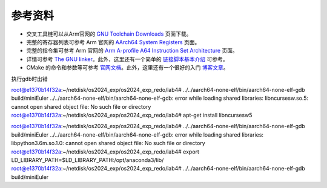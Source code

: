 参考资料 
=====================

- 交叉工具链可以从Arm官网的 `GNU Toolchain Downloads <https://developer.arm.com/downloads/-/arm-gnu-toolchain-downloads>`_ 页面下载。
- 完整的寄存器列表可参考 Arm 官网的 `AArch64 System Registers <https://developer.arm.com/documentation/ddi0595/2021-12/AArch64-Registers>`_ 页面。
- 完整的指令集可参考 Arm 官网的 `Arm A-profile A64 Instruction Set Architecture <https://developer.arm.com/documentation/ddi0602/2023-12?lang=en>`_ 页面。
- 详情可参考 `The GNU linker <https://ftp.gnu.org/old-gnu/Manuals/ld-2.9.1/html_mono/ld.html>`_。此外，这里还有一个简单的 `链接脚本基本介绍 <https://zhuanlan.zhihu.com/p/363308789>`_ 可参考。
- CMake 的命令和参数等可参考 `官网文档 <https://cmake.org/cmake/help/latest/index.html>`_。此外，这里还有一个很好的入门 `博客文章 <https://zhuanlan.zhihu.com/p/500002865>`_。


执行gdb时出错

root@e1370b14f32a:~/netdisk/os2024_exp/os2024_exp_redo/lab4# ../../aarch64-none-elf/bin/aarch64-none-elf-gdb build/miniEuler
../../aarch64-none-elf/bin/aarch64-none-elf-gdb: error while loading shared libraries: libncursesw.so.5: cannot open shared object file: No such file or directory
root@e1370b14f32a:~/netdisk/os2024_exp/os2024_exp_redo/lab4# apt-get install libncursesw5

root@e1370b14f32a:~/netdisk/os2024_exp/os2024_exp_redo/lab4# ../../aarch64-none-elf/bin/aarch64-none-elf-gdb build/miniEuler
../../aarch64-none-elf/bin/aarch64-none-elf-gdb: error while loading shared libraries: libpython3.6m.so.1.0: cannot open shared object file: No such file or directory
root@e1370b14f32a:~/netdisk/os2024_exp/os2024_exp_redo/lab4# export LD_LIBRARY_PATH=$LD_LIBRARY_PATH:/opt/anaconda3/lib/
root@e1370b14f32a:~/netdisk/os2024_exp/os2024_exp_redo/lab4# ../../aarch64-none-elf/bin/aarch64-none-elf-gdb build/miniEuler